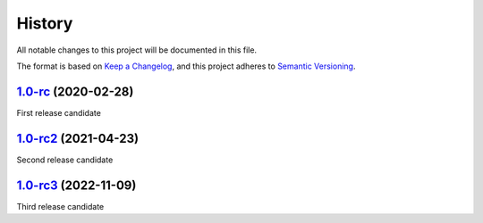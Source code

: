 =======
History
=======

All notable changes to this project will be documented in this file.

The format is based on `Keep a Changelog <https://keepachangelog.com/en/1.0.0/>`_, 
and this project adheres to `Semantic Versioning <https://semver.org/spec/v2.0.0.html>`_.

1.0-rc_ (2020-02-28)
--------------------

First release candidate

1.0-rc2_ (2021-04-23)
---------------------

Second release candidate

1.0-rc3_ (2022-11-09)
---------------------

Third release candidate

.. _1.0-rc: https://gitlab.com/veloxchem/veloxchem/-/tree/v1.0-rc
.. _1.0-rc2: https://gitlab.com/veloxchem/veloxchem/-/tree/v1.0-rc2
.. _1.0-rc3: https://gitlab.com/veloxchem/veloxchem/-/tree/v1.0-rc3
